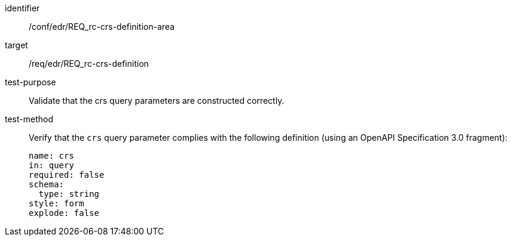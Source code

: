 //Autogenerated file - DO NOT EDIT
[[ats_edr_rc-crs-definition-area]]
[abstract_test]
====
[%metadata]
identifier:: /conf/edr/REQ_rc-crs-definition-area
target:: /req/edr/REQ_rc-crs-definition
test-purpose:: Validate that the crs query parameters are constructed correctly.
test-method::
+
--
Verify that the `crs` query parameter complies with the following definition (using an OpenAPI Specification 3.0 fragment):

[source,YAML]
----
name: crs
in: query
required: false
schema:
  type: string
style: form
explode: false
----
--
====